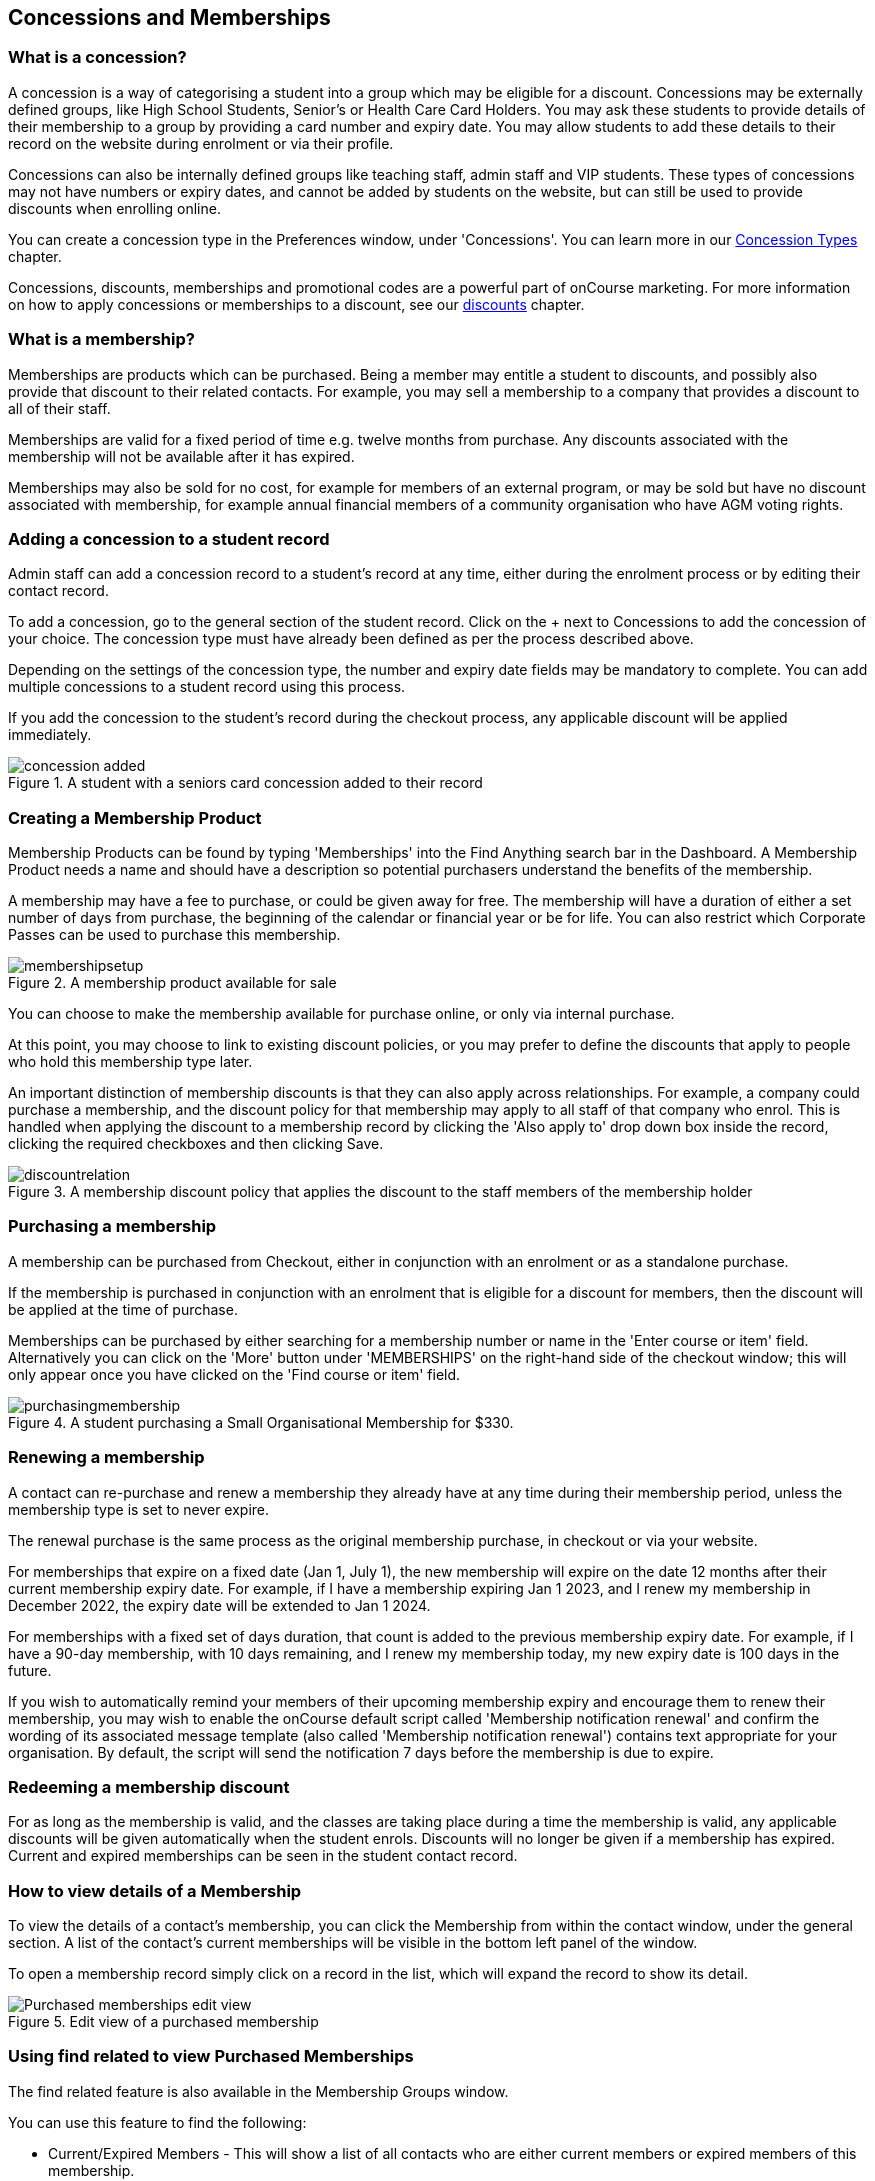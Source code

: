 [[concessions]]
== Concessions and Memberships

[[concessions-whatIsAConcession]]
=== What is a concession?

A concession is a way of categorising a student into a group which may be eligible for a discount. Concessions may be externally defined groups, like High School Students, Senior's or Health Care Card Holders. You may ask these students to provide details of their membership to a group by providing a card number and expiry date. You may allow students to add these details to their record on the website during enrolment or via their profile.

Concessions can also be internally defined groups like teaching staff, admin staff and VIP students. These types of concessions may not have numbers or expiry dates, and cannot be added by students on the website, but can still be used to provide discounts when enrolling online.

You can create a concession type in the Preferences window, under 'Concessions'. You can learn more in our <<generalPrefs-concessionTypes, Concession Types>> chapter.

Concessions, discounts, memberships and promotional codes are a powerful part of onCourse marketing. For more information on how to apply concessions or memberships to a discount, see our <<discounts, discounts>> chapter.

[[concessions-whatIsAMembership]]
=== What is a membership?

Memberships are products which can be purchased. Being a member may entitle a student to discounts, and possibly also provide that discount to their related contacts. For example, you may sell a membership to a company that provides a discount to all of their staff.

Memberships are valid for a fixed period of time e.g. twelve months from purchase. Any discounts associated with the membership will not be available after it has expired.

Memberships may also be sold for no cost, for example for members of an external program, or may be sold but have no discount associated with membership, for example annual financial members of a community organisation who have AGM voting rights.

=== Adding a concession to a student record

Admin staff can add a concession record to a student's record at any time, either during the enrolment process or by editing their contact record.

To add a concession, go to the general section of the student record. Click on the + next to Concessions to add the concession of your choice. The concession type must have already been defined as per the process described above.

Depending on the settings of the concession type, the number and expiry date fields may be mandatory to complete. You can add multiple concessions to a student record using this process.

If you add the concession to the student's record during the checkout process, any applicable discount will be applied immediately.

image::images/concession_added.png[title='A student with a seniors card concession added to their record']

[[concessions-creatingMemberships]]
=== Creating a Membership Product

Membership Products can be found by typing 'Memberships' into the Find Anything search bar in the Dashboard. A Membership Product needs a name and should have a description so potential purchasers understand the benefits of the membership.

A membership may have a fee to purchase, or could be given away for free. The membership will have a duration of either a set number of days from purchase, the beginning of the calendar or financial year or be for life. You can also restrict which Corporate Passes can be used to purchase this membership.

image::images/membershipsetup.png[title='A membership product available for sale']

You can choose to make the membership available for purchase online, or only via internal purchase.

At this point, you may choose to link to existing discount policies, or you may prefer to define the discounts that apply to people who hold this membership type later.

An important distinction of membership discounts is that they can also apply across relationships. For example, a company could purchase a membership, and the discount policy for that membership may apply to all staff of that company who enrol. This is handled when applying the discount to a membership record by clicking the 'Also apply to' drop down box inside the record, clicking the required checkboxes and then clicking Save.

image::images/discountrelation.png[title='A membership discount policy that applies the discount to the staff members of the membership holder']

[[concessions-purchasingMemberships]]
=== Purchasing a membership

A membership can be purchased from Checkout, either in conjunction with an enrolment or as a standalone purchase.

If the membership is purchased in conjunction with an enrolment that is eligible for a discount for members, then the discount will be applied at the time of purchase.

Memberships can be purchased by either searching for a membership number or name in the 'Enter course or item' field. Alternatively you can click on the 'More' button under 'MEMBERSHIPS' on the right-hand side of the checkout window; this will only appear once you have clicked on the 'Find course or item' field.

image::images/purchasingmembership.png[title='A student purchasing a Small Organisational Membership for $330.']

=== Renewing a membership

A contact can re-purchase and renew a membership they already have at any time during their membership period, unless the membership type is set to never expire.

The renewal purchase is the same process as the original membership purchase, in checkout or via your website.

For memberships that expire on a fixed date (Jan 1, July 1), the new membership will expire on the date 12 months after their current membership expiry date. For example, if I have a membership expiring Jan 1 2023, and I renew my membership in December 2022, the expiry date will be extended to Jan 1 2024.

For memberships with a fixed set of days duration, that count is added to the previous membership expiry date. For example, if I have a 90-day membership, with 10 days remaining, and I renew my membership today, my new expiry date is 100 days in the future.

If you wish to automatically remind your members of their upcoming membership expiry and encourage them to renew their membership, you may wish to enable the onCourse default script called 'Membership notification renewal' and confirm the wording of its associated message template (also called 'Membership notification renewal') contains text appropriate for your organisation. By default, the script will send the notification 7 days before the membership is due to expire.

[[concessions-redeemingMemberships]]
=== Redeeming a membership discount

For as long as the membership is valid, and the classes are taking place during a time the membership is valid, any applicable discounts will be given automatically when the student enrols. Discounts will no longer be given if a membership has expired. Current and expired memberships can be seen in the student contact record.

[[concessions-purchasedMemberships]]
=== How to view details of a Membership

To view the details of a contact's membership, you can click the Membership from within the contact window, under the general section. A list of the contact’s current memberships will be visible in the bottom left panel of the window.

To open a membership record simply click on a record in the list, which will expand the record to show its detail.

image::images/Purchased_memberships_edit_view.png[title='Edit view of a purchased membership']

[[concessions-findRealted]]
=== Using find related to view Purchased Memberships

The find related feature is also available in the Membership Groups window.

You can use this feature to find the following:

* Current/Expired Members - This will show a list of all contacts who are either current members or expired members of this membership.
* Discounts - This will display the various discounts that the membership offers.
* Classes - This will show the classes affected by the chosen membership.
* Audits - This will display any captured interactions between the membership product and the onCourse user responsible for them.

image::images/membership_find_related.png[title='Find related in the Membership Products window']

[[concessions-Searching]]
=== Searching for students with concessions or memberships

You can search for students with a certain concession or membership by using our advanced query language in the Contacts window.

For *memberships*, use `productItems.product.name like "Membership"` where the word in quotations is the name of the membership in onCourse.

To search for a certain type of *concession*, use `student.concessions.concessionType.name like "seniors"` where the word in quotes is the name of the concession type.

In conjunction with other search functions, such as enrolment history and demographic data, this information can provide opportunities for you to find and promote courses to particular groups of students at your college.

image::images/contact_advanced_search.png[title='Advanced search options for students with concessions and memberships.']

